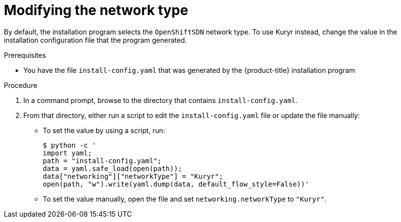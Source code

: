 // Module included in the following assemblies:
// * installing/installing_openstack/installing-openstack-installer-user-kuryr.adoc
//
//YOU MUST SET AN IFEVAL FOR EACH NEW MODULE

[id="installation-osp-modifying-networktype_{context}"]
= Modifying the network type

[role="_abstract"]
By default, the installation program selects the `OpenShiftSDN` network type. To use Kuryr instead, change the value in the installation configuration file that the program generated.

.Prerequisites

* You have the file `install-config.yaml` that was generated by the {product-title} installation program

.Procedure

. In a command prompt, browse to the directory that contains `install-config.yaml`.

. From that directory, either run a script to edit the `install-config.yaml` file or update the file manually:

** To set the value by using a script, run:
+
[source,terminal]
----
$ python -c '
import yaml;
path = "install-config.yaml";
data = yaml.safe_load(open(path));
data["networking"]["networkType"] = "Kuryr";
open(path, "w").write(yaml.dump(data, default_flow_style=False))'
----

** To set the value manually, open the file and set `networking.networkType` to `"Kuryr"`.
